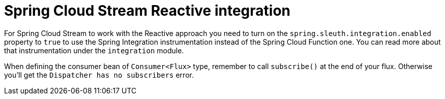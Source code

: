 = Spring Cloud Stream Reactive integration

For Spring Cloud Stream to work with the Reactive approach you need to turn on the `spring.sleuth.integration.enabled` property to `true` to use the Spring Integration instrumentation instead of the Spring Cloud Function one. You can read more about that instrumentation under the `integration` module.

When defining the consumer bean of `Consumer<Flux>` type, remember to call `subscribe()` at the end of your flux. Otherwise you'll get the `Dispatcher has no subscribers` error.
